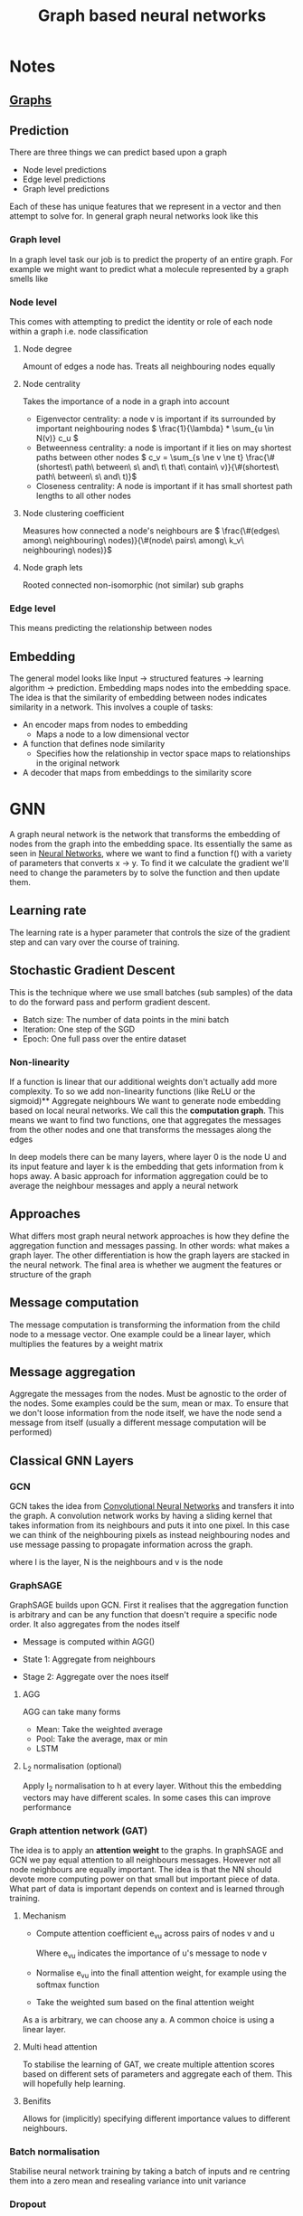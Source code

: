:PROPERTIES:
:ID:       f0d88e4b-41a0-4f14-9b91-50e3ee969b30
:END:
#+title: Graph based neural networks
#+HTML_HEAD: <link rel="stylesheet" type="text/css" href="imagine.css" />
#+OPTIONS: toc:nil num:nil html-style:nil
* Notes
** [[id:386622e7-74bb-4c28-954a-31e1036e8347][Graphs]]
** Prediction
There are three things we can predict based upon a graph
- Node level predictions
- Edge level predictions
- Graph level predictions

Each of these has unique features that we represent in a vector and then attempt to solve for.
In general graph neural networks look like this
*** Graph level
In a graph level task our job is to predict the property of an entire graph. For example we might want to predict what a molecule represented by a graph smells like
*** Node level
This comes with attempting to predict the identity or role of each node within a graph i.e. node classification
**** Node degree
Amount of edges a node has. Treats all neighbouring nodes equally
**** Node centrality
Takes the importance of a node in a graph into account
- Eigenvector centrality: a node v is important if its surrounded by important neighbouring nodes \(  \frac{1}{\lambda} * \sum_{u \in N(v)} c_u \)
- Betweenness centrality: a node is important if it lies on may shortest paths between other nodes \( c_v = \sum_{s \ne v \ne t} \frac{\#(shortest\ path\ between\ s\ and\ t\ that\ contain\ v)}{\#(shortest\ path\ between\ s\ and\ t)}\)
- Closeness centrality:  A node is important if it has small shortest path lengths to all other nodes
**** Node clustering coefficient
Measures how connected a node's neighbours are \( \frac{\#(edges\ among\ neighbouring\ nodes)}{\#(node\ pairs\ among\ k_v\ neighbouring\ nodes)}\)
**** Node graph lets
Rooted connected non-isomorphic (not similar) sub graphs
*** Edge level
This means predicting the relationship between nodes
** Embedding
The general model looks like Input -> structured features -> learning algorithm -> prediction. Embedding maps nodes into the embedding space. The idea is that the similarity of embedding between nodes indicates similarity in a network. This involves a couple of tasks:
- An encoder maps from nodes to embedding
  - Maps a node to a low dimensional vector
- A function that defines node similarity
  - Specifies how the relationship in vector space maps to relationships in the original network
- A decoder that maps from embeddings to the similarity score
* GNN
A graph neural network is the network that transforms the embedding of nodes from the graph into the embedding space. Its essentially the same as seen in [[id:afe384cf-6a0d-4e7e-be26-aa4bcdd6fc7b][Neural Networks]], where we want to find a function f() with a variety of parameters that converts x -> y. To find it we calculate the gradient we'll need to change the parameters by to solve the function and then update them.
** Learning rate
The learning rate is a hyper parameter that controls the size of the gradient step and can vary over the course of training.
** Stochastic Gradient Descent
This is the technique where we use small batches (sub samples) of the data to do the forward pass and perform gradient descent.
- Batch size: The number of data points in the mini batch
- Iteration: One step of the SGD
- Epoch: One full pass over the entire dataset
*** Non-linearity
If a function is linear that our additional weights don't actually add more complexity. To so we add non-linearity functions (like ReLU or the sigmoid)** Aggregate neighbours
We want to generate node embedding based on local neural networks. We call this the *computation graph*. This means we want to find two functions, one that aggregates the messages from the other nodes and one that transforms the messages along the edges

In deep models there can be many layers, where layer 0 is the node U and its input feature and layer k is the embedding that gets information from k hops away. A basic approach for information aggregation could be to average the neighbour messages and apply a neural network
** Approaches
What differs most graph neural network approaches is how they define the aggregation function and messages passing. In other words: what makes a graph layer. The other differentiation is how the graph layers are stacked in the neural network. The final area is whether we augment the features or structure of the graph
** Message computation
The message computation is transforming the information from the child node to a message vector. One example could be a linear layer, which multiplies the features by a weight matrix
** Message aggregation
Aggregate the messages from the nodes. Must be agnostic to the order of the nodes. Some examples could be the sum, mean or max. To ensure that we don't loose information from the node itself, we have the node send a message from itself (usually a different message computation will be performed)
** Classical GNN Layers
*** GCN
GCN takes the idea from [[id:eab7f8ef-b1cb-4ca6-96d5-29399677904d][Convolutional Neural Networks]] and transfers it into the graph. A convolution network works by having a sliding kernel that takes information from its neighbours and puts it into one pixel. In this case we can think of the neighbouring pixels as instead neighbouring nodes and use message passing to propagate information across the graph.
\begin{equation}
h^{l}_{v}= \sigma (W^l  \sum_{u \in N(v)} \frac{h_u^{l-1}}{|N(v)|})
\end{equation}
where l is the layer, N is the neighbours and v is the node
*** GraphSAGE
GraphSAGE builds upon GCN. First it realises that the aggregation function is arbitrary and can be any function that doesn't require a specific node order. It also aggregates from the nodes itself
- Message is computed within AGG()
- State 1: Aggregate from neighbours
  \begin{equation} h^l_{N(v)} \leftarrow AGG({h_i^{l-1},\forall u \in N(v)}) \end{equation}
- Stage 2: Aggregate over the noes itself
  \begin{equation} h^l_v \leftarrow \sigma (W^l . CONCAT(h_v^{l-1},h^l_{N(v)})) \end{equation}
**** AGG
AGG can take many forms
- Mean: Take the weighted average
- Pool: Take the average, max or min
- LSTM
**** L_2 normalisation (optional)
Apply l_2 normalisation to h at every layer. Without this the embedding vectors may have different scales. In some cases this can improve performance
*** Graph attention network (GAT)
The idea is to apply an *attention weight* to the graphs. In graphSAGE and GCN we pay equal attention to all neighbours messages. However not all node neighbours are equally important. The idea is that the NN should devote more computing power on that small but important piece of data. What part of data is important depends on context and is learned through training.
**** Mechanism
- Compute attention coefficient e_{vu} across pairs of nodes v and u
   \begin{equation}
   e_{vu} = a(W^{(l)}h^{(l-1)}_u,W^{(l)}h^{(l-1)}_v)
   \end{equation}
   Where e_{vu} indicates the importance of u's message to node v
- Normalise e_{vu} into the finall attention weight, for example using the softmax function
- Take the weighted sum based on the final attention weight

As a is arbitrary, we can choose any a. A common choice is using a linear layer.
**** Multi head attention
To stabilise the learning of GAT, we create multiple attention scores based on different sets of parameters and aggregate each of them. This will hopefully help learning.
**** Benifits
Allows for (implicitly) specifying different importance values to different neighbours.
*** Batch normalisation
Stabilise neural network training by taking a batch of inputs and re centring them into a zero mean and resealing variance into unit variance
*** Dropout
During training with some probability, randomly set neurons off during training. The idea is to make the network more resilient to bad data and help prevent over fitting.
* Resources
- Stanford Online (2021, April 14). /Stanford CS224W: Machine Learning with Graphs/ [Video]. Youtube. https://www.youtube.com/playlist?list=PLoROMvodv4rPLKxIpqhjhPgdQy7imNkDn
